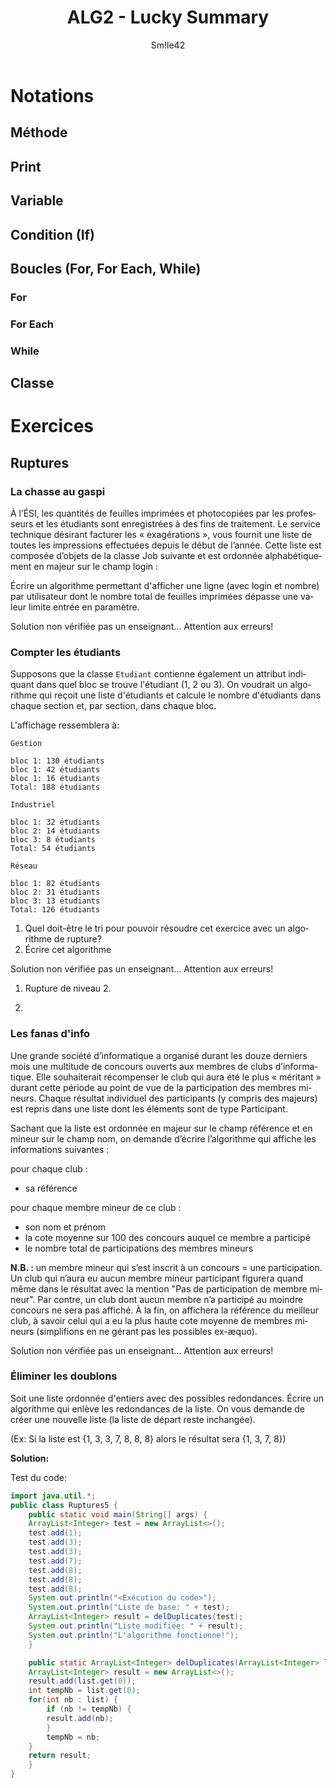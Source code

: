 #+latex_class: luckypdf
#+language: fr
#+title: ALG2 - Lucky Summary
#+author: Sm!le42

* Notations
** Méthode
\begin{algorithm}[H]
\Algo{nomMéthode(paramètres) \textbf{---> retour}}{
\BlankLine
 \color{luckydarkgray}\emph{Instructions...}\color{black}\\
 \Return \emph{retour}
}
\caption{Méthode}
\end{algorithm}
** Print
\begin{algorithm}[H]
\tcc{Affiche "Hello World!" à l'écran}
\Algo{testPrint()}{
 \textbf{print} "Hello World!"\\
}
\caption{Print}
\end{algorithm}
** Variable
\begin{algorithm}[H]
\tcc{Créé une variable newVar qui vaut 7}
\tcc{Ajoute la valeur de test donné en paramètre à la variable newVar}
\tcc{Définit la quatrième valeur du tableau de booléens tab à true}
\tcc{Retourne le String "OK"}
\Algo{testVariables(test: \textbf{integer}, tab: \textbf{array of} n $\times$ m \textbf{boolean}) \textbf{---> String}}{
 \textbf{int} newVar = 7\\
 newVar += test\\
 tab[3] = true\\
 \Return \emph{"Ok"}
}
\caption{Variable}
\end{algorithm}
** Condition (If)
\begin{algorithm}[H]
\tcc{Retourne le signe de l'entier test donné en paramètre}
\Algo{testConditions(test: \textbf{integer}) \textbf{---> String}} {
 \textbf{String} result = "error"\\
 \eIf{test < 0}{
   result = "negative"
 }{
   result = "positive"
 }
 \Return result
}
\caption{Condition}
\end{algorithm}
** Boucles (For, For Each, While)
*** For
\begin{algorithm}[H]
\tcc{Vérifie si le tableau d'objets donné en paramètre est vide}
\tcc{Retourne true si le tableau est vide, false si il y a au moins 1 élément}
\Algo{testFor(tab: \textbf{array of} n $\times$ m \textbf{objects}) \textbf{---> boolean}}{
 \For{i from 0 to tab.length[0]}{
   \For{j from 0 to tab.length}{
     \If{tab[i][j] != null}{
       return false
     }
   }
 }
 \Return \emph{true}
}
\caption{For}
\end{algorithm}
*** For Each
\begin{algorithm}[H]
\tcc{Vérifie si tous les entiers de la liste donnée en paramètre sont positifs}
\tcc{Retourne true tous positifs, false si il y a au moins 1 négatif}
\Algo{testForEach(list: \textbf{arrayList of} n \textbf{integers}) \textbf{---> boolean}}{
 \ForEach{int nb : tab}{
  \If{nb < 0}{
    return false
  }
 }
}
 \Return \emph{true}
\caption{For Each}
\end{algorithm}
*** While
\begin{algorithm}[H]
\tcc{Vérifie si le tableau d'objects donné en paramètre est vide}
\tcc{Retourne true si le tableau est vide, false si il y a au moins 1 élément}
\Algo{testWhile(\textbf{array of} n \textbf{objects}) \textbf{---> boolean}}{
 \textbf{int} i = 0\\
 \While{i < tab.length \textbf{and} tab[i] == null}{
   i++
 }
 \Return \emph{i == tab.length}
}
\caption{While}
\end{algorithm}
** Classe
\begin{algorithm}[H]
\tcc{Exemple de classe Contact comprenant deux attributs privés Nom et ID}
\tcc{Avec une méthode constructor pour créer une instance}
\tcc{Ainsi que deux getter pour pouvoir accéder aux attributs}
\tcc{Et enfin, deux méthodes permettant de supprimer ou modifier un contact}
\Class{Contact}{
 \Private{}{
  \textbf{String} name\\
  \textbf{int} ID
 }
 \Public{}{
  \textbf{constructor} Contact(\textbf{String} name)\\
  \BlankLine
  \textbf{method} getName( ) \textbf{--->} String\\
  \textbf{method} getID( ) \textbf{--->} int
  \BlankLine
  \textbf{method} deleteContact(\textbf{int} ID)\\
  \textbf{method} changeName(\textbf{String} newName)
 }
}
\caption{Classe}
\end{algorithm}
* Exercices
** Ruptures
*** La chasse au gaspi
À l’ÉSI, les quantités de feuilles imprimées et photocopiées par les professeurs et les étudiants sont enregistrées à des fins de traitement. Le service technique désirant facturer les « exagérations », vous fournit une liste de toutes les impressions effectuées depuis le début de l’année. Cette liste est composée d’objets de la classe Job suivante et est ordonnée alphabétiquement en majeur sur le champ login :

\begin{algorithm}[H]
\Class{Job}{
 \Private{}{
  \textbf{String} login\\
  \textbf{date} date\\
  \textbf{int} nombre
 }
 \Public{}{
  \emph{Constructeur et getteur}
 }
}
\caption{La chasse au gaspi - énnoncé}
\end{algorithm}

Écrire un algorithme permettant d'afficher une ligne (avec login et nombre) par utilisateur dont le nombre total de feuilles imprimées dépasse une valeur limite entrée en paramètre.

\textcolor{luckydarkred}{Solution non vérifiée pas un enseignant... Attention aux erreurs!}

\color{luckydarkgreen}
\begin{algorithm}[H]
\Algo{tooManyCopies(\textbf{int} limit, \textbf{ArrayList<Job>} list)}{
 \ForEach{\textbf{Job} job : list}{
   \If{job.getNombre() > limit}{
     \textbf{println} "Login: " + job.getLogin() + " | Nombre: " + job.getNombre()\\
   }
 }
}
\caption{La chasse au gaspi - solution}
\end{algorithm}
\color{black}
*** Compter les étudiants
Supposons que la classe =Etudiant= contienne également un attribut indiquant dans quel bloc se trouve l'étudiant (1, 2 ou 3). On voudrait un algorithme qui reçoit une liste d'étudiants et calcule le nombre d'étudiants dans chaque section et, par section, dans chaque bloc.

L'affichage ressemblera à:

=Gestion=
#+begin_verse
=bloc 1: 130 étudiants=
=bloc 1: 42 étudiants=
=bloc 1: 16 étudiants=
=Total: 188 étudiants=
#+end_verse

=Industriel=
#+begin_verse
=bloc 1: 32 étudiants=
=bloc 2: 14 étudiants=
=bloc 3: 8 étudiants=
=Total: 54 étudiants=
#+end_verse

=Réseau=
#+begin_verse
=bloc 1: 82 étudiants=
=bloc 2: 31 étudiants=
=bloc 3: 13 étudiants=
=Total: 126 étudiants=
#+end_verse
1. Quel doit-être le tri pour pouvoir résoudre cet exercice avec un algorithme de rupture?
2. Écrire cet algorithme

\textcolor{luckydarkred}{Solution non vérifiée pas un enseignant... Attention aux erreurs!}

\color{luckydarkgreen}
1. Rupture de niveau 2.

2.

\begin{algorithm}[H]
\Algo{countStudents(\textbf{Etudiant} students)}{
 \textbf{int[]} result = \{0, 0, 0, 0, 0, 0, 0, 0, 0\}\\
 \ForEach{\textbf{Etudiant} student : students}{
   \Switch{student.getSection()}{
     \Case{"G"}{
       \Switch{student.getBloc()}{
        \Case{1}{
          result[0]++
        }
        \Case{2}{
          result[1]++
        }
        \Case{3}{
          result[2]++
        }
       }
     }
     \Case{"I"}{
       \Switch{student.getBloc()}{
        \Case{1}{
          result[3]++
        }
        \Case{2}{
          result[4]++
        }
        \Case{3}{
          result[5]++
        }
       }
     }
     \Case{"R"}{
       \Switch{student.getBloc()}{
        \Case{1}{
          result[6]++
        }
        \Case{2}{
          result[7]++
        }
        \Case{3}{
          result[8]++
        }
       }
     }
   }
 }
\textbf{println} "Gestion"\\
\textbf{println} "bloc1: " + result[0]\\
\textbf{println} "bloc2: " + result[1]\\
\textbf{println} "bloc3: " + result[2]\\
\textbf{println} "Total: " + (result[0] + result[1] + result[2])\\
\textbf{println} "Industriel"\\
\textbf{println} "bloc1: " + result[3]\\
\textbf{println} "bloc2: " + result[4]\\
\textbf{println} "bloc3: " + result[5]\\
\textbf{println} "Total: " + (result[3] + result[4] + result[5])\\
\textbf{println} "Réseau"\\
\textbf{println} "bloc1: " + result[6]\\
\textbf{println} "bloc2: " + result[7]\\
\textbf{println} "bloc3: " + result[8]\\
\textbf{println} "Total: " + (result[6] + result[7] + result[8])

}
\caption{Compter les étudiants - solution}
\end{algorithm}
\color{black}
*** Les fanas d'info
Une grande société d’informatique a organisé durant les douze derniers mois une multitude de concours ouverts aux membres de clubs d’informatique. Elle souhaiterait récompenser le club qui aura été le plus « méritant » durant cette période au point de vue de la participation des membres mineurs. Chaque résultat individuel des participants (y compris des majeurs) est repris dans une liste dont les éléments sont de type Participant.
\begin{algorithm}[H]
\Class{Participant}{
  \Private{}{
  \textbf{String} nom\\
  \textbf{int} age\\
  \textbf{String} reference\\
  \textbf{int} numero\\
  \textbf{int} resultat
  }
  \Public{}{
  \emph{Constructor et getteurs}
  }
}
\caption{Les fanas d'info - énnoncé}
\end{algorithm}
Sachant que la liste est ordonnée en majeur sur le champ référence et en mineur sur le champ nom, on demande d’écrire l’algorithme qui affiche les informations suivantes :

pour chaque club :
- sa référence
pour chaque membre mineur de ce club :
- son nom et prénom
- la cote moyenne sur 100 des concours auquel ce membre a participé
- le nombre total de participations des membres mineurs
*N.B. :* un membre mineur qui s’est inscrit à un concours = une participation. Un club qui n’aura eu aucun membre mineur participant figurera quand même dans le résultat avec la mention "Pas de participation de membre mineur". Par contre, un club dont aucun membre n’a participé au moindre concours ne sera pas affiché. À la fin, on affichera la référence du meilleur club, à savoir celui qui a eu la plus haute cote moyenne de membres mineurs (simplifions en ne gérant pas les possibles ex-æquo).

\textcolor{luckydarkred}{Solution non vérifiée pas un enseignant... Attention aux erreurs!}

\color{luckydarkgreen}
\begin{algorithm}[H]
\Algo{getMinorStats(\textbf{ArrayList<Participant>} participants)}{
\textbf{int} cpt = 0\tcc{Compteur total des éléments de la liste} 
\textbf{String} tempRef\tcc{Référence temporaire (du club)}
\textbf{String} tempName\tcc{Nom temporaire (du participant)}
\textbf{int} nbPart = 0\tcc{Nombre de participants (du club)}
\textbf{int} nbCompet = 0\tcc{Nombre de compétitions (du participant)}
\textbf{int} totalPoints = 0\tcc{Total de points (du participant)}
 \While{cpt < participants.size()}{
  \textbf{println} "Club: " + participants.get(cpt).getReference()\\
  tempRef = participants.get(cpt).getReference()\\
  \While{participants.get(cpt).getReference().equals(tempRef)}{
   \eIf{participants.get(cpt).getAge() < 18}{
    \textbf{println} "Name: " + participants.get(cpt).getNom()\\
    tempName = participants.get(cpt).getName()\\
    nbCompet = 0\\
    totalPoints = 0\\
    npPart ++\\
    \While{participants.get(cpt).getName().equals(tempName)}{
     nbCompet++\\
     totalPoints += participants.get(cpt).getResultat()\\
     cpt++\\
    }
    \textbf{println} "Cote moyenne sur 100: " + (totalPoints/nbCompet)
    nbCompet = 0\\
    totalPoints = 0\\
   }{
   cpt++
   }
  }
  \textbf{println} "Nombre total de participants mineurs: " + nbPart\\
  nbPart = 0\\
 }
}
\caption{Les fanas d'info - solution}
\end{algorithm}
\color{black}
*** Éliminer les doublons
Soit une liste ordonnée d'entiers avec des possibles redondances. Écrire un algorithme qui enlève les redondances de la liste. On vous demande de créer une nouvelle liste (la liste de départ reste inchangée).

\color{luckydarkgray}(Ex: Si la liste est {1, 3, 3, 7, 8, 8, 8} alors le résultat sera {1, 3, 7, 8})\color{black}

\color{luckydarkgreen}
*Solution:*

\begin{algorithm}[H]
\Algo{delDuplicates(\textbf{ArrayList<Integers> list}) \textbf{---> \textbf{ArrayList<Integers>}}}{
 \textbf{ArrayList<Integers>} result = new ArrayList<>\\
 result.add(list.get(0))\\
 \textbf{int} tempNb = list.get(0)\\
 \ForEach{\textbf{int} nb : list}{
  \If{nb != tempNb}{
   result.add(nb)\\
  }
  tempNb = nb\\
 }
 \Return \emph{result}
}
\caption{Éliminer les doublons - solution}
\end{algorithm}
\color{black}

Test du code:
#+begin_src java :classname Ruptures5 :exports both :results pp
  import java.util.*;
  public class Ruptures5 {
      public static void main(String[] args) {
	  ArrayList<Integer> test = new ArrayList<>();
	  test.add(1);
	  test.add(3);
	  test.add(3);
	  test.add(7);
	  test.add(8);
	  test.add(8);
	  test.add(8);
	  System.out.println("<Exécution du code>");
	  System.out.println("Liste de base: " + test);
	  ArrayList<Integer> result = delDuplicates(test);
	  System.out.println("Liste modifiée: " + result);
	  System.out.println("L'algorithme fonctionne!");
      }

      public static ArrayList<Integer> delDuplicates(ArrayList<Integer> list) {
	  ArrayList<Integer> result = new ArrayList<>();
	  result.add(list.get(0));
	  int tempNb = list.get(0);
	  for(int nb : list) {
	      if (nb != tempNb) {
		  result.add(nb);
	      }
	      tempNb = nb;
	  }
	  return result;
      }
  }
#+end_src
